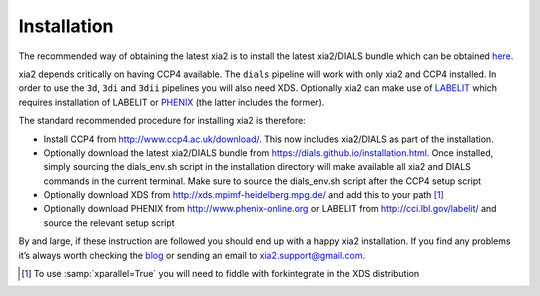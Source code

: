 ++++++++++++
Installation
++++++++++++

The recommended way of obtaining the latest xia2 is to install the latest
xia2/DIALS bundle which can be obtained
`here <https://dials.github.io/installation.html>`_.

xia2 depends critically on having CCP4 available. The ``dials``
pipeline will work with only xia2 and CCP4 installed. In order to use the
``3d``, ``3di`` and ``3dii`` pipelines you will also need XDS. Optionally
xia2 can make use of `LABELIT`_ which requires installation of LABELIT or
`PHENIX`_ (the latter includes the former).

The standard recommended procedure for installing xia2 is therefore:

* Install CCP4 from http://www.ccp4.ac.uk/download/. This now includes xia2/DIALS
  as part of the installation.
* Optionally download the latest xia2/DIALS bundle from https://dials.github.io/installation.html.
  Once installed, simply sourcing the dials_env.sh script in the installation
  directory will make available all xia2 and DIALS commands in the current
  terminal. Make sure to source the dials_env.sh script after the CCP4 setup
  script
* Optionally download XDS from http://xds.mpimf-heidelberg.mpg.de/ and add this to your path [1]_
* Optionally download PHENIX from http://www.phenix-online.org or LABELIT from
  http://cci.lbl.gov/labelit/ and source the relevant setup script

By and large, if these instruction are followed you should end up with a
happy xia2 installation. If you find any problems it’s always worth checking
the `blog`_ or sending an email to xia2.support@gmail.com.


.. [1] To use :samp:`xparallel=True` you will need to fiddle with forkintegrate in the XDS distribution


.. _`DIALS`: https://dials.github.io/
.. _`LABELIT`: http://cci.lbl.gov/labelit/
.. _`PHENIX`: http://www.phenix-online.org/
.. _`blog`: http://xia2.blogspot.com/
